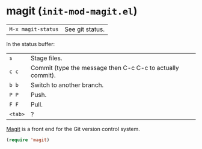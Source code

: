 * magit (~init-mod-magit.el~)
:PROPERTIES:
:tangle:   lisp/init-mod-magit.el
:END:

| ~M-x magit-status~ | See git status. |

In the status buffer:
| ~s~     | Stage files.                                               |
| ~c c~   | Commit (type the message then C-c C-c to actually commit). |
| ~b b~   | Switch to another branch.                                  |
| ~P P~   | Push.                                                      |
| ~F F~   | Pull.                                                      |
| ~<tab>~ | ?                                                          |

[[https://github.com/magit/magit][Magit]] is a front end for the Git version control system.
#+BEGIN_SRC emacs-lisp
(require 'magit)
#+END_SRC
